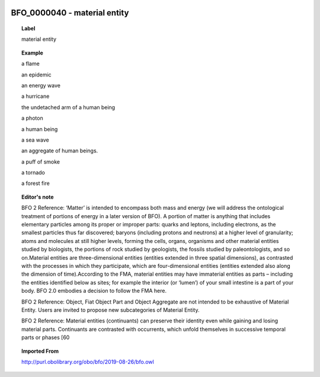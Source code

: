 
  .. _BFO_0000040:
  .. _material entity:
  .. index:: 
     single: BFO_0000040; material entity
     single: material entity; BFO_0000040

BFO_0000040 - material entity
====================================================================================

.. topic:: Label

    material entity

.. topic:: Example

    a flame

    an epidemic

    an energy wave

    a hurricane

    the undetached arm of a human being

    a photon

    a human being

    a sea wave

    an aggregate of human beings.

    a puff of smoke

    a tornado

    a forest fire

.. topic:: Editor's note

    BFO 2 Reference: ‘Matter’ is intended to encompass both mass and energy (we will address the ontological treatment of portions of energy in a later version of BFO). A portion of matter is anything that includes elementary particles among its proper or improper parts: quarks and leptons, including electrons, as the smallest particles thus far discovered; baryons (including protons and neutrons) at a higher level of granularity; atoms and molecules at still higher levels, forming the cells, organs, organisms and other material entities studied by biologists, the portions of rock studied by geologists, the fossils studied by paleontologists, and so on.Material entities are three-dimensional entities (entities extended in three spatial dimensions), as contrasted with the processes in which they participate, which are four-dimensional entities (entities extended also along the dimension of time).According to the FMA, material entities may have immaterial entities as parts – including the entities identified below as sites; for example the interior (or ‘lumen’) of your small intestine is a part of your body. BFO 2.0 embodies a decision to follow the FMA here.

    BFO 2 Reference: Object, Fiat Object Part and Object Aggregate are not intended to be exhaustive of Material Entity. Users are invited to propose new subcategories of Material Entity.

    BFO 2 Reference: Material entities (continuants) can preserve their identity even while gaining and losing material parts. Continuants are contrasted with occurrents, which unfold themselves in successive temporal parts or phases [60

.. topic:: Imported From

    http://purl.obolibrary.org/obo/bfo/2019-08-26/bfo.owl

